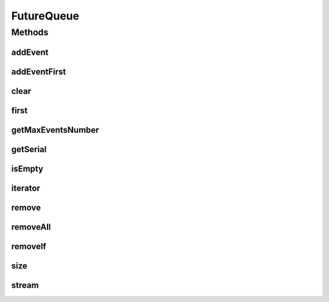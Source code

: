 .. java:import:: org.cloudbus.cloudsim.core CloudSim

.. java:import:: java.util.function Predicate

.. java:import:: java.util.stream Stream

FutureQueue
===========

.. java:package:: org.cloudbus.cloudsim.core.events
   :noindex:

.. java:type:: public class FutureQueue implements EventQueue

   This class implements the future event queue used by \ :java:ref:`CloudSim`\ . The event queue uses a \ :java:ref:`TreeSet`\  in order to store the events.

   :author: Marcos Dias de Assuncao

   **See also:** :java:ref:`java.util.TreeSet`

Methods
-------
addEvent
^^^^^^^^

.. java:method:: @Override public void addEvent(SimEvent newEvent)
   :outertype: FutureQueue

addEventFirst
^^^^^^^^^^^^^

.. java:method:: public void addEventFirst(SimEvent newEvent)
   :outertype: FutureQueue

   Adds a new event to the head of the queue.

   :param newEvent: The event to be put in the queue.

clear
^^^^^

.. java:method:: public void clear()
   :outertype: FutureQueue

   Clears the queue.

first
^^^^^

.. java:method:: @Override public SimEvent first() throws NoSuchElementException
   :outertype: FutureQueue

getMaxEventsNumber
^^^^^^^^^^^^^^^^^^

.. java:method:: public long getMaxEventsNumber()
   :outertype: FutureQueue

   Maximum number of events that have ever existed at the same time inside the queue.

getSerial
^^^^^^^^^

.. java:method:: public long getSerial()
   :outertype: FutureQueue

   Gets an incremental number used for \ :java:ref:`SimEvent.getSerial()`\  event attribute.

isEmpty
^^^^^^^

.. java:method:: @Override public boolean isEmpty()
   :outertype: FutureQueue

iterator
^^^^^^^^

.. java:method:: @Override public Iterator<SimEvent> iterator()
   :outertype: FutureQueue

remove
^^^^^^

.. java:method:: public boolean remove(SimEvent event)
   :outertype: FutureQueue

   Removes the event from the queue.

   :param event: the event
   :return: true, if successful

removeAll
^^^^^^^^^

.. java:method:: public boolean removeAll(Collection<SimEvent> events)
   :outertype: FutureQueue

   Removes all the events from the queue.

   :param events: the events
   :return: true, if successful

removeIf
^^^^^^^^

.. java:method:: public boolean removeIf(Predicate<SimEvent> predicate)
   :outertype: FutureQueue

size
^^^^

.. java:method:: @Override public int size()
   :outertype: FutureQueue

stream
^^^^^^

.. java:method:: @Override public Stream<SimEvent> stream()
   :outertype: FutureQueue

